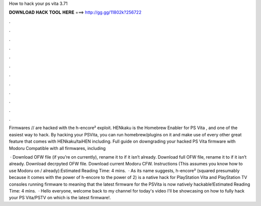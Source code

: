 How to hack your ps vita 3.71



𝐃𝐎𝐖𝐍𝐋𝐎𝐀𝐃 𝐇𝐀𝐂𝐊 𝐓𝐎𝐎𝐋 𝐇𝐄𝐑𝐄 ===> http://gg.gg/11802k?256722



.



.



.



.



.



.



.



.



.



.



.



.

Firmwares // are hacked with the h-encore² exploit. HENkaku is the Homebrew Enabler for PS Vita , and one of the easiest way to hack. By hacking your PSVita, you can run homebrew/plugins on it and make use of every other great feature that comes with HENkaku/taiHEN including. Full guide on downgrading your hacked PS Vita firmware with Modoru Compatible with all firmwares, including 

 · Download OFW file (if you’re on currently), rename it to  if it isn’t already. Download full OFW file, rename it to  if it isn’t already. Download decrpyted OFW file. Download current Modoru CFW. Instructions (This assumes you know how to use Modoru on / already):Estimated Reading Time: 4 mins.  · As its name suggests, h-encore² (squared presumably because it comes with the power of h-encore to the power of 2) is a native hack for PlayStation Vita and PlayStation TV consoles running firmware to meaning that the latest firmware for the PSVita is now natively hackable!Estimated Reading Time: 4 mins.  · Hello everyone, welcome back to my channel for today's video I'll be showcasing on how to fully hack your PS Vita/PSTV on which is the latest firmware!.
